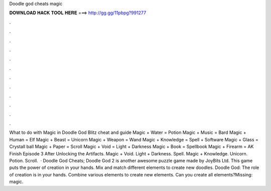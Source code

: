 Doodle god cheats magic

𝐃𝐎𝐖𝐍𝐋𝐎𝐀𝐃 𝐇𝐀𝐂𝐊 𝐓𝐎𝐎𝐋 𝐇𝐄𝐑𝐄 ===> http://gg.gg/11pbpg?991277

.

.

.

.

.

.

.

.

.

.

.

.

What to do with Magic in Doodle God Blitz cheat and guide Magic + Water = Potion Magic + Music = Bard Magic + Human = Elf Magic + Beast = Unicorn Magic + Weapon = Wand Magic + Knowledge = Spell + Software Magic + Glass = Crystall ball Magic + Paper = Scroll Magic + Void = Light + Darkness Magic + Book = Spellbook Magic + Firearm = AK Finish Episode 3 After Unlocking the Artifacts. Magic + Void. Light + Darkness. Spell. Magic + Knowledge. Unicorn. Potion. Scroll.  · Doodle God Cheats; Doodle God 2 is another awesome puzzle game made by JoyBits Ltd. This game puts the power of creation in your hands. Mix and match different elements to create new doodles. Doodle God: The role of creation is in your hands. Combine various elements to create new elements. Can you create all elements?Missing: magic.